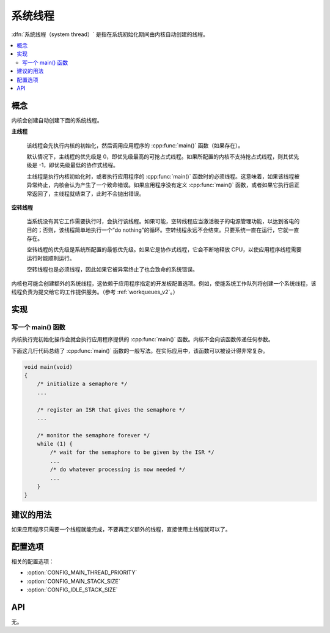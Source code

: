 .. _system_threads_v2:

系统线程
##############

:dfn:`系统线程（system thread）` 是指在系统初始化期间由内核自动创建的线程。

.. contents::
    :local:
    :depth: 2

概念
********

内核会创建自动创建下面的系统线程。

**主线程**

    该线程会先执行内核的初始化，然后调用应用程序的 :cpp:func:`main()` 函数（如果存在）。

    默认情况下，主线程的优先级是 0，即优先级最高的可抢占式线程。如果所配置的内核不支持抢占式线程，则其优先级是 -1，即优先级最低的协作式线程。

    主线程是执行内核初始化时，或者执行应用程序的 :cpp:func:`main()` 函数时的必须线程。这意味着，如果该线程被异常终止，内核会认为产生了一个致命错误。如果应用程序没有定义 :cpp:func:`main()` 函数，或者如果它执行后正常返回了，主线程就结束了，此时不会抛出错误。

**空转线程**

    当系统没有其它工作需要执行时，会执行该线程。如果可能，空转线程应当激活板子的电源管理功能，以达到省电的目的；否则，该线程简单地执行一个“do nothing”的循环。空转线程永远不会结束。只要系统一直在运行，它就一直存在。

    空转线程的优先级是系统所配置的最低优先级。如果它是协作式线程，它会不断地释放 CPU，以使应用程序线程需要运行时能顺利运行。

    空转线程也是必须线程，因此如果它被异常终止了也会致命的系统错误。

内核也可能会创建额外的系统线程，这依赖于应用程序指定的开发板配置选项。例如，使能系统工作队列将创建一个系统线程，该线程负责为提交给它的工作提供服务。（参考 :ref:`workqueues_v2`。）

实现
**************

写一个 main() 函数
=========================

内核执行完初始化操作会就会执行应用程序提供的 :cpp:func:`main()` 函数。内核不会向该函数传递任何参数。

下面这几行代码总结了 :cpp:func:`main()` 函数的一般写法。在实际应用中，该函数可以被设计得非常复杂。

.. code-block:: c

    void main(void)
    {
        /* initialize a semaphore */
	...

	/* register an ISR that gives the semaphore */
	...

	/* monitor the semaphore forever */
	while (1) {
	    /* wait for the semaphore to be given by the ISR */
	    ...
	    /* do whatever processing is now needed */
	    ...
	}
    }

建议的用法
**************

如果应用程序只需要一个线程就能完成，不要再定义额外的线程，直接使用主线程就可以了。

配置选项
*********************

相关的配置选项：

* :option:`CONFIG_MAIN_THREAD_PRIORITY`
* :option:`CONFIG_MAIN_STACK_SIZE`
* :option:`CONFIG_IDLE_STACK_SIZE`

API
****

无。
